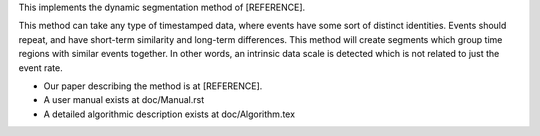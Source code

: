 This implements the dynamic segmentation method of [REFERENCE].

This method can take any type of timestamped data, where events have
some sort of distinct identities.  Events should repeat, and have
short-term similarity and long-term differences.  This method will
create segments which group time regions with similar events
together.  In other words, an intrinsic data scale is detected which
is not related to just the event rate.

* Our paper describing the method is at [REFERENCE].
* A user manual exists at doc/Manual.rst
* A detailed algorithmic description exists at doc/Algorithm.tex
